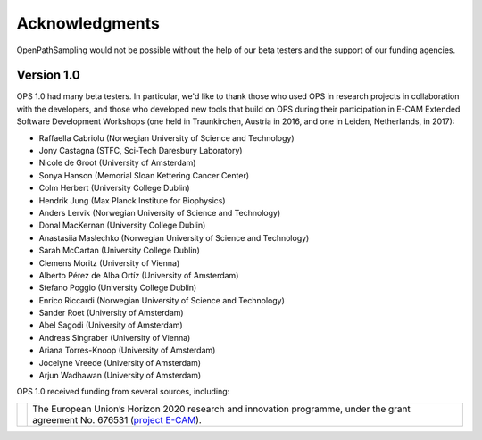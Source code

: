 .. _acknowledgments:

===============
Acknowledgments
===============

OpenPathSampling would not be possible without the help of our beta testers
and the support of our funding agencies. 

Version 1.0
===========

OPS 1.0 had many beta testers. In particular, we'd like to thank those who
used OPS in research projects in collaboration with the developers, and
those who developed new tools that build on OPS during their participation
in E-CAM Extended Software Development Workshops (one held in Traunkirchen,
Austria in 2016, and one in Leiden, Netherlands, in 2017):

* Raffaella Cabriolu (Norwegian University of Science and Technology)
* Jony Castagna (STFC, Sci-Tech Daresbury Laboratory)
* Nicole de Groot (University of Amsterdam)
* Sonya Hanson (Memorial Sloan Kettering Cancer Center)
* Colm Herbert (University College Dublin)
* Hendrik Jung (Max Planck Institute for Biophysics)
* Anders Lervik (Norwegian University of Science and Technology)
* Donal MacKernan (University College Dublin)
* Anastasiia Maslechko (Norwegian University of Science and Technology)
* Sarah McCartan (University College Dublin)
* Clemens Moritz (University of Vienna)
* Alberto Pérez de Alba Ortíz (University of Amsterdam)
* Stefano Poggio (University College Dublin)
* Enrico Riccardi (Norwegian University of Science and Technology)
* Sander Roet (University of Amsterdam)
* Abel Sagodi (University of Amsterdam)
* Andreas Singraber (University of Vienna)
* Ariana Torres-Knoop (University of Amsterdam)
* Jocelyne Vreede (University of Amsterdam)
* Arjun Wadhawan (University of Amsterdam)

OPS 1.0 received funding from several sources, including:

+--------------+------------------------------------------------------------+
| |eu-flag|    | The European Union’s Horizon 2020 research and innovation  |
| |ecam-logo|  | programme, under the grant agreement No. 676531            |
|              | (`project E-CAM`_).                                        |
+--------------+------------------------------------------------------------+

.. |eu-flag| image:: support_logos/EU-flag.jpeg
   :width: 50pt

.. |ecam-logo| image:: support_logos/ecam-logo.png
   :width: 50pt

.. _project E-CAM: https://www.e-cam2020.eu/
